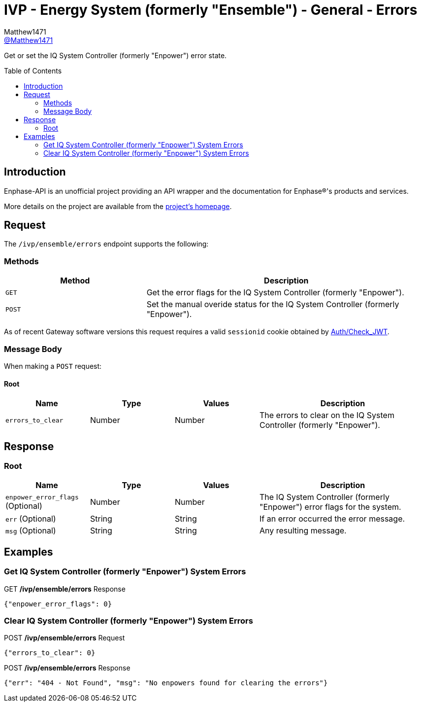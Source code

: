 = IVP - Energy System (formerly "Ensemble") - General - Errors
:toc: preamble
Matthew1471 <https://github.com/matthew1471[@Matthew1471]>;

// Document Settings:

// Set the ID Prefix and ID Separators to be consistent with GitHub so links work irrespective of rendering platform. (https://docs.asciidoctor.org/asciidoc/latest/sections/id-prefix-and-separator/)
:idprefix:
:idseparator: -

// Any code blocks will be in JSON by default.
:source-language: json

ifndef::env-github[:icons: font]

// Set the admonitions to have icons (Github Emojis) if rendered on GitHub (https://blog.mrhaki.com/2016/06/awesome-asciidoctor-using-admonition.html).
ifdef::env-github[]
:status:
:caution-caption: :fire:
:important-caption: :exclamation:
:note-caption: :paperclip:
:tip-caption: :bulb:
:warning-caption: :warning:
endif::[]

// Document Variables:
:release-version: 1.0
:url-org: https://github.com/Matthew1471
:url-repo: {url-org}/Enphase-API
:url-contributors: {url-repo}/graphs/contributors

Get or set the IQ System Controller (formerly "Enpower") error state.

== Introduction

Enphase-API is an unofficial project providing an API wrapper and the documentation for Enphase(R)'s products and services.

More details on the project are available from the link:../../../../README.adoc[project's homepage].

== Request

The `/ivp/ensemble/errors` endpoint supports the following:

=== Methods
[cols="1,2", options="header"]
|===
|Method
|Description

|`GET`
|Get the error flags for the IQ System Controller (formerly "Enpower").

|`POST`
|Set the manual overide status for the IQ System Controller (formerly "Enpower").

|===
As of recent Gateway software versions this request requires a valid `sessionid` cookie obtained by link:../../Auth/Check_JWT.adoc[Auth/Check_JWT].

=== Message Body

When making a `POST` request:

==== Root

[cols="1,1,1,2", options="header"]
|===
|Name
|Type
|Values
|Description

|`errors_to_clear`
|Number
|Number
|The errors to clear on the IQ System Controller (formerly "Enpower").

|===

== Response

=== Root

[cols="1,1,1,2", options="header"]
|===
|Name
|Type
|Values
|Description

|`enpower_error_flags` (Optional)
|Number
|Number
|The IQ System Controller (formerly "Enpower") error flags for the system.

|`err` (Optional)
|String
|String
|If an error occurred the error message.

|`msg` (Optional)
|String
|String
|Any resulting message.

|===

== Examples

=== Get IQ System Controller (formerly "Enpower") System Errors

.GET */ivp/ensemble/errors* Response
[source,json,subs="+quotes"]
----
{"enpower_error_flags": 0}
----

=== Clear IQ System Controller (formerly "Enpower") System Errors

.POST */ivp/ensemble/errors* Request
[source,json,subs="+quotes"]
----
{"errors_to_clear": 0}
----
.POST */ivp/ensemble/errors* Response
[source,json,subs="+quotes"]
----
{"err": "404 - Not Found", "msg": "No enpowers found for clearing the errors"}
----
